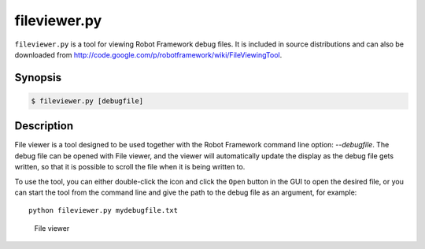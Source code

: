 =============
fileviewer.py
=============

``fileviewer.py`` is a tool for viewing Robot Framework debug files. It is
included in source distributions and can also be downloaded from
http://code.google.com/p/robotframework/wiki/FileViewingTool.

Synopsis
========
.. sourcecode:: bash

    $ fileviewer.py [debugfile]


Description
===========

File viewer is a tool designed to be used together with the Robot
Framework command line option: *--debugfile*. The debug file can be
opened with File viewer, and the viewer will automatically update the
display as the debug file gets written, so that it is possible to
scroll the file when it is being written to.

To use the tool, you can either double-click the icon and click the
``Open`` button in the GUI to open the desired file, or you can start
the tool from the command line and give the path to the debug file as
an argument, for example::

   python fileviewer.py mydebugfile.txt

.. figure:: fileviewer.png
   :width: 754
   :height: 521

   File viewer

